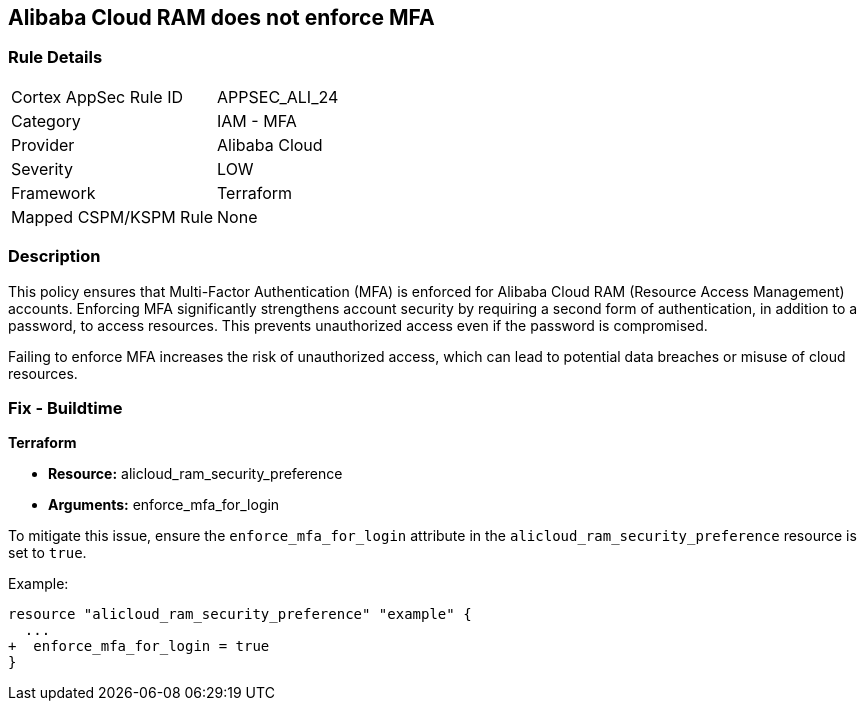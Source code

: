 == Alibaba Cloud RAM does not enforce MFA


=== Rule Details

[cols="1,2"]
|===
|Cortex AppSec Rule ID |APPSEC_ALI_24
|Category |IAM - MFA
|Provider |Alibaba Cloud
|Severity |LOW
|Framework |Terraform
|Mapped CSPM/KSPM Rule |None
|===


=== Description

This policy ensures that Multi-Factor Authentication (MFA) is enforced for Alibaba Cloud RAM (Resource Access Management) accounts. Enforcing MFA significantly strengthens account security by requiring a second form of authentication, in addition to a password, to access resources. This prevents unauthorized access even if the password is compromised.

Failing to enforce MFA increases the risk of unauthorized access, which can lead to potential data breaches or misuse of cloud resources.

=== Fix - Buildtime


*Terraform* 

* *Resource:* alicloud_ram_security_preference
* *Arguments:* enforce_mfa_for_login

To mitigate this issue, ensure the `enforce_mfa_for_login` attribute in the `alicloud_ram_security_preference` resource is set to `true`.

Example:

[source,go]
----
resource "alicloud_ram_security_preference" "example" {
  ...
+  enforce_mfa_for_login = true
}
----
